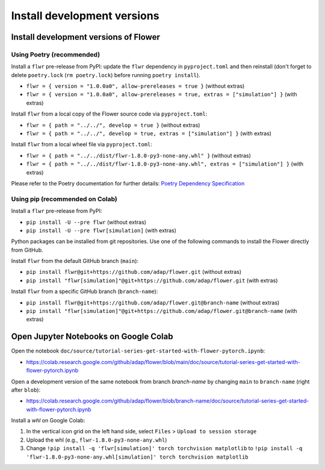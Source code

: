Install development versions
============================

Install development versions of Flower
--------------------------------------

Using Poetry (recommended)
~~~~~~~~~~~~~~~~~~~~~~~~~~

Install a ``flwr`` pre-release from PyPI: update the ``flwr`` dependency in ``pyproject.toml`` and then reinstall (don't forget to delete ``poetry.lock`` (``rm poetry.lock``) before running ``poetry install``).

- ``flwr = { version = "1.0.0a0", allow-prereleases = true }`` (without extras)
- ``flwr = { version = "1.0.0a0", allow-prereleases = true, extras = ["simulation"] }`` (with extras)

Install ``flwr`` from a local copy of the Flower source code via ``pyproject.toml``:

- ``flwr = { path = "../../", develop = true }`` (without extras)
- ``flwr = { path = "../../", develop = true, extras = ["simulation"] }`` (with extras)

Install ``flwr`` from a local wheel file via ``pyproject.toml``:

- ``flwr = { path = "../../dist/flwr-1.8.0-py3-none-any.whl" }`` (without extras)
- ``flwr = { path = "../../dist/flwr-1.8.0-py3-none-any.whl", extras = ["simulation"] }`` (with extras)

Please refer to the Poetry documentation for further details: `Poetry Dependency Specification <https://python-poetry.org/docs/dependency-specification/>`_

Using pip (recommended on Colab)
~~~~~~~~~~~~~~~~~~~~~~~~~~~~~~~~

Install a ``flwr`` pre-release from PyPI:

- ``pip install -U --pre flwr`` (without extras)
- ``pip install -U --pre flwr[simulation]`` (with extras)

Python packages can be installed from git repositories. Use one of the following commands to install the Flower directly from GitHub.

Install ``flwr`` from the default GitHub branch (``main``):

- ``pip install flwr@git+https://github.com/adap/flower.git`` (without extras)
- ``pip install "flwr[simulation]"@git+https://github.com/adap/flower.git`` (with extras)

Install ``flwr`` from a specific GitHub branch (``branch-name``):

- ``pip install flwr@git+https://github.com/adap/flower.git@branch-name`` (without extras)
- ``pip install "flwr[simulation]"@git+https://github.com/adap/flower.git@branch-name`` (with extras)


Open Jupyter Notebooks on Google Colab
--------------------------------------

Open the notebook ``doc/source/tutorial-series-get-started-with-flower-pytorch.ipynb``:

- https://colab.research.google.com/github/adap/flower/blob/main/doc/source/tutorial-series-get-started-with-flower-pytorch.ipynb

Open a development version of the same notebook from branch `branch-name` by changing ``main`` to ``branch-name`` (right after ``blob``):

- https://colab.research.google.com/github/adap/flower/blob/branch-name/doc/source/tutorial-series-get-started-with-flower-pytorch.ipynb

Install a `whl` on Google Colab:

1. In the vertical icon grid on the left hand side, select ``Files`` > ``Upload to session storage``
2. Upload the whl (e.g., ``flwr-1.8.0-py3-none-any.whl``)
3. Change ``!pip install -q 'flwr[simulation]' torch torchvision matplotlib`` to ``!pip install -q 'flwr-1.8.0-py3-none-any.whl[simulation]' torch torchvision matplotlib``

